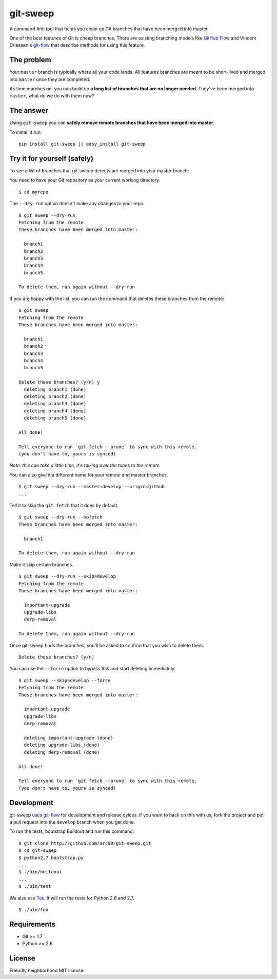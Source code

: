 git-sweep
=========

.. image:: https://travis-ci.org/myint/git-sweep.png?branch=master
   :target: https://travis-ci.org/myint/git-sweep
   :alt: Build status

A command-line tool that helps you clean up Git branches that have been merged
into master.

One of the best features of Git is cheap branches. There are existing branching
models like `GitHub Flow`_ and Vincent Driessen's `git-flow`_ that describe
methods for using this feature.

The problem
-----------

Your ``master`` branch is typically where all your code lands. All features
branches are meant to be short-lived and merged into ``master`` once they are
completed.

As time marches on, you can build up **a long list of branches that are no
longer needed**. They've been merged into ``master``, what do we do with them
now?

The answer
----------

Using ``git-sweep`` you can **safely remove remote branches that have been
merged into master**.

To install it run:

::

    pip install git-sweep || easy_install git-sweep

Try it for yourself (safely)
----------------------------

To see a list of branches that git-sweep detects are merged into your master branch:

You need to have your Git repository as your current working directory.

::

    $ cd myrepo

The ``--dry-run`` option doesn't make any changes to your repo.

::

    $ git sweep --dry-run
    Fetching from the remote
    These branches have been merged into master:

      branch1
      branch2
      branch3
      branch4
      branch5

    To delete them, run again without --dry-run

If you are happy with the list, you can run the command that deletes these
branches from the remote:

::

    $ git sweep
    Fetching from the remote
    These branches have been merged into master:

      branch1
      branch2
      branch3
      branch4
      branch5

    Delete these branches? (y/n) y
      deleting branch1 (done)
      deleting branch2 (done)
      deleting branch3 (done)
      deleting branch4 (done)
      deleting branch5 (done)

    All done!

    Tell everyone to run `git fetch --prune` to sync with this remote.
    (you don't have to, yours is synced)

*Note: this can take a little time, it's talking over the tubes to the remote.*

You can also give it a different name for your remote and master branches.

::

    $ git sweep --dry-run --master=develop --origin=github
    ...

Tell it to skip the ``git fetch`` that it does by default.

::

    $ git sweep --dry-run --nofetch
    These branches have been merged into master:

      branch1

    To delete them, run again without --dry-run

Make it skip certain branches.

::

    $ git sweep --dry-run --skip=develop
    Fetching from the remote
    These branches have been merged into master:

      important-upgrade
      upgrade-libs
      derp-removal

    To delete them, run again without --dry-run

Once git-sweep finds the branches, you'll be asked to confirm that you wish to
delete them.

::

    Delete these branches? (y/n)

You can use the ``--force`` option to bypass this and start deleting
immediately.

::

    $ git sweep --skip=develop --force
    Fetching from the remote
    These branches have been merged into master:

      important-upgrade
      upgrade-libs
      derp-removal

      deleting important-upgrade (done)
      deleting upgrade-libs (done)
      deleting derp-removal (done)

    All done!

    Tell everyone to run `git fetch --prune` to sync with this remote.
    (you don't have to, yours is synced)

Development
-----------

git-sweep uses `git-flow`_ for development and release cylces. If you want to
hack on this with us, fork the project and put a pull request into the
``develop`` branch when you get done.

To run the tests, bootstrap Buildout and run this command:

::

    $ git clone http://github.com/arc90/git-sweep.git
    $ cd git-sweep
    $ python2.7 bootstrap.py
    ...
    $ ./bin/buildout
    ...
    $ ./bin/test

We also use Tox_. It will run the tests for Python 2.6 and 2.7.

::

    $ ./bin/tox

Requirements
------------

* Git >= 1.7
* Python >= 2.6

License
-------

Friendly neighborhood MIT license.

.. _GitHub Flow: http://scottchacon.com/2011/08/31/github-flow.html
.. _git-flow: http://nvie.com/posts/a-successful-git-branching-model/
.. _Tox: http://pypi.python.org/pypi/tox
